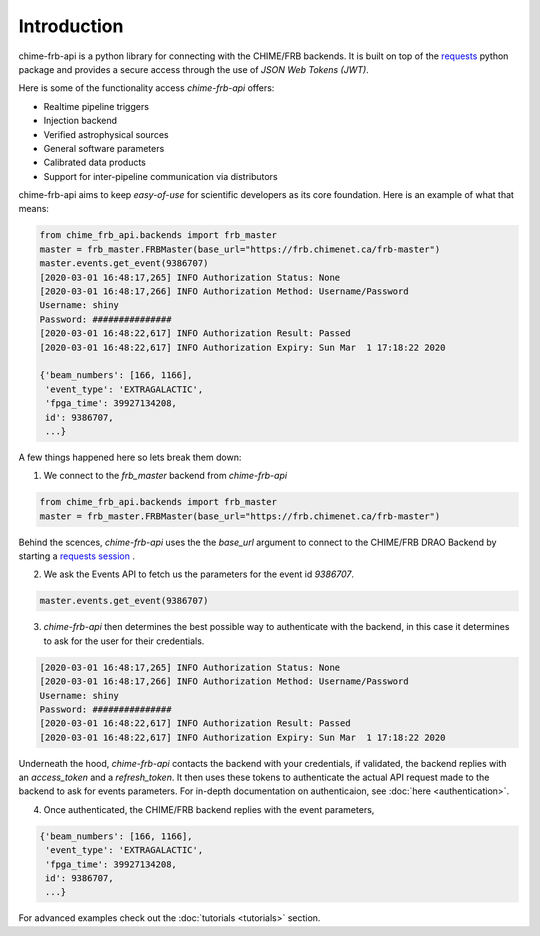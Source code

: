 .. _introduction:

Introduction
------------

chime-frb-api is a python library for connecting with the CHIME/FRB backends. It is built on top of the `requests <https://requests.readthedocs.io/en/master/>`_ python package and provides a secure access through the use of *JSON Web Tokens (JWT)*.

Here is some of the functionality access *chime-frb-api* offers:

- Realtime pipeline triggers
- Injection backend
- Verified astrophysical sources
- General software parameters
- Calibrated data products
- Support for inter-pipeline communication via distributors

chime-frb-api aims to keep *easy-of-use* for scientific developers as its core foundation. Here is an example of what that means:

.. code-block:: python

	from chime_frb_api.backends import frb_master
	master = frb_master.FRBMaster(base_url="https://frb.chimenet.ca/frb-master")
	master.events.get_event(9386707)
	[2020-03-01 16:48:17,265] INFO Authorization Status: None
	[2020-03-01 16:48:17,266] INFO Authorization Method: Username/Password
	Username: shiny
	Password: ###############
	[2020-03-01 16:48:22,617] INFO Authorization Result: Passed
	[2020-03-01 16:48:22,617] INFO Authorization Expiry: Sun Mar  1 17:18:22 2020

	{'beam_numbers': [166, 1166],
 	 'event_type': 'EXTRAGALACTIC',
 	 'fpga_time': 39927134208,
 	 id': 9386707,
 	 ...}

A few things happened here so lets break them down:

1. We connect to the *frb_master* backend from *chime-frb-api*

.. code-block:: python

	from chime_frb_api.backends import frb_master
	master = frb_master.FRBMaster(base_url="https://frb.chimenet.ca/frb-master")

Behind the scences, *chime-frb-api* uses the the `base_url` argument to connect to the CHIME/FRB DRAO Backend by  starting a `requests session <https://requests.readthedocs.io/en/master/user/advanced/#session-objects>`_ . 

2. We ask the Events API to fetch us the parameters for the event id `9386707`.

.. code-block:: python

	master.events.get_event(9386707)

3. *chime-frb-api* then determines the best possible way to authenticate with the backend, in this case it determines to ask for the user for their credentials.

.. code-block:: python

	[2020-03-01 16:48:17,265] INFO Authorization Status: None
	[2020-03-01 16:48:17,266] INFO Authorization Method: Username/Password
	Username: shiny
	Password: ###############
	[2020-03-01 16:48:22,617] INFO Authorization Result: Passed
	[2020-03-01 16:48:22,617] INFO Authorization Expiry: Sun Mar  1 17:18:22 2020

Underneath the hood, *chime-frb-api* contacts the backend with your credentials, if validated, the backend replies with an `access_token` and a `refresh_token`. It then uses these tokens to authenticate the actual API request made to the backend to ask for events parameters. For in-depth documentation on authenticaion, see :doc:`here <authentication>`.

4. Once authenticated, the CHIME/FRB backend replies with the event parameters,

.. code-block:: python

	{'beam_numbers': [166, 1166],
 	 'event_type': 'EXTRAGALACTIC',
 	 'fpga_time': 39927134208,
 	 id': 9386707,
 	 ...}


For advanced examples check out the :doc:`tutorials <tutorials>` section.



	

